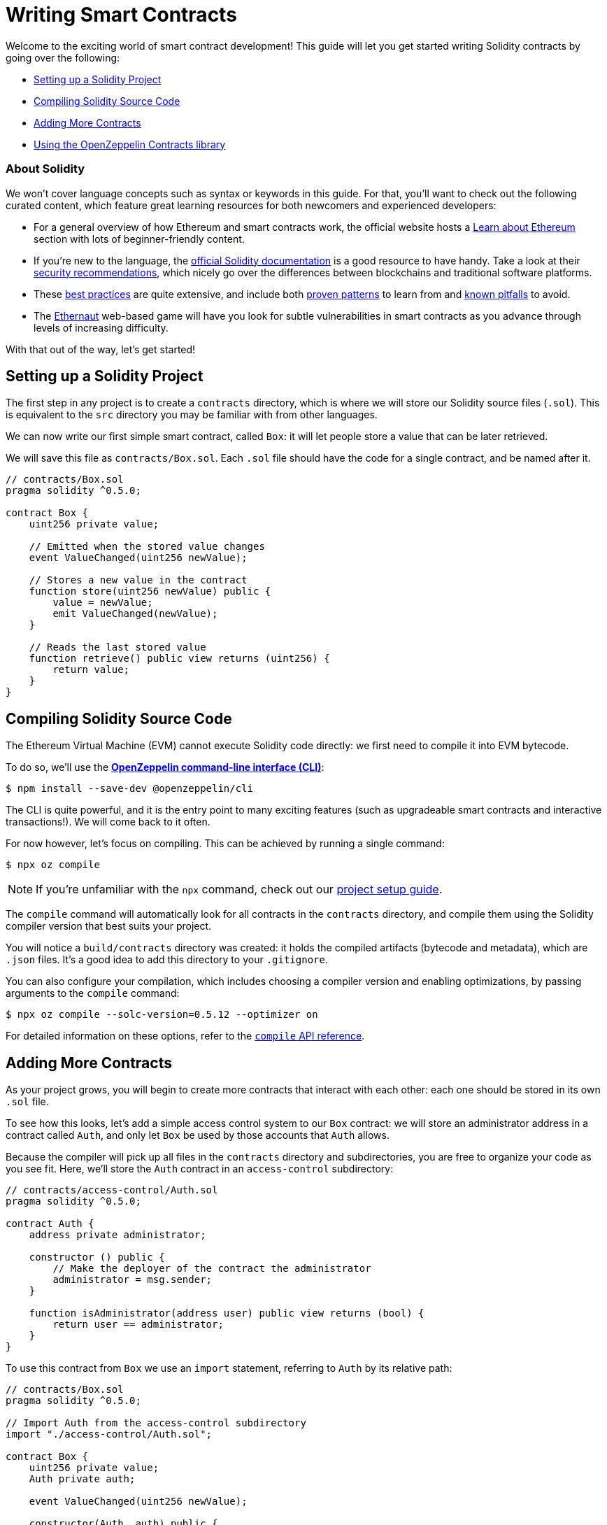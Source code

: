 = Writing Smart Contracts

Welcome to the exciting world of smart contract development! This guide will let you get started writing Solidity contracts by going over the following:

 * <<setting-up-a-solidity-project, Setting up a Solidity Project>>
 * <<compiling-solidity-source-code, Compiling Solidity Source Code>>
 * <<adding-more-contracts, Adding More Contracts>>
 * <<using-openzeppelin-contracts, Using the OpenZeppelin Contracts library>>

=== About Solidity

We won't cover language concepts such as syntax or keywords in this guide. For that, you'll want to check out the following curated content, which feature great learning resources for both newcomers and experienced developers:

 * For a general overview of how Ethereum and smart contracts work, the official website hosts a https://ethereum.org/learn/[Learn about Ethereum] section with lots of beginner-friendly content.
 * If you're new to the language, the https://solidity.readthedocs.io/en/latest/introduction-to-smart-contracts.html[official Solidity documentation] is a good resource to have handy. Take a look at their https://solidity.readthedocs.io/en/latest/security-considerations.html[security recommendations], which nicely go over the differences between blockchains and traditional software platforms.
 * These https://consensys.github.io/smart-contract-best-practices/[best practices] are quite extensive, and include both https://consensys.github.io/smart-contract-best-practices/recommendations/[proven patterns] to learn from and https://consensys.github.io/smart-contract-best-practices/known_attacks/[known pitfalls] to avoid.
 * The https://solidity-05.ethernaut.openzeppelin.com/[Ethernaut] web-based game will have you look for subtle vulnerabilities in smart contracts as you advance through levels of increasing difficulty.

With that out of the way, let's get started!

[[setting-up-a-solidity-project]]
== Setting up a Solidity Project

The first step in any project is to create a `contracts` directory, which is where we will store our Solidity source files (`.sol`). This is equivalent to the `src` directory you may be familiar with from other languages.

We can now write our first simple smart contract, called `Box`: it will let people store a value that can be later retrieved.

We will save this file as `contracts/Box.sol`. Each `.sol` file should have the code for a single contract, and be named after it.

```solidity
// contracts/Box.sol
pragma solidity ^0.5.0;

contract Box {
    uint256 private value;

    // Emitted when the stored value changes
    event ValueChanged(uint256 newValue);

    // Stores a new value in the contract
    function store(uint256 newValue) public {
        value = newValue;
        emit ValueChanged(newValue);
    }

    // Reads the last stored value
    function retrieve() public view returns (uint256) {
        return value;
    }
}
```

[[compiling-solidity-source-code]]
== Compiling Solidity Source Code

The Ethereum Virtual Machine (EVM) cannot execute Solidity code directly: we first need to compile it into EVM bytecode.

To do so, we'll use the https://docs.openzeppelin.com/sdk/2.6/[*OpenZeppelin command-line interface (CLI)*]:

```bash
$ npm install --save-dev @openzeppelin/cli
```

The CLI is quite powerful, and it is the entry point to many exciting features (such as upgradeable smart contracts and interactive transactions!). We will come back to it often.

For now however, let's focus on compiling. This can be achieved by running a single command:

```bash
$ npx oz compile
```

NOTE: If you're unfamiliar with the `npx` command, check out our https://example.com[project setup guide].

The `compile` command will automatically look for all contracts in the `contracts` directory, and compile them using the Solidity compiler version that best suits your project.

You will notice a `build/contracts` directory was created: it holds the compiled artifacts (bytecode and metadata), which are `.json` files. It's a good idea to add this directory to your `.gitignore`.

You can also configure your compilation, which includes choosing a compiler version and enabling optimizations, by passing arguments to the `compile` command:

```bash
$ npx oz compile --solc-version=0.5.12 --optimizer on
```

For detailed information on these options, refer to the https://docs.openzeppelin.com/sdk/2.6/api/cli#compile[`compile` API reference].

[[adding-more-contracts]]
== Adding More Contracts

As your project grows, you will begin to create more contracts that interact with each other: each one should be stored in its own `.sol` file.

To see how this looks, let's add a simple access control system to our `Box` contract: we will store an administrator address in a contract called `Auth`, and only let `Box` be used by those accounts that `Auth` allows.

Because the compiler will pick up all files in the `contracts` directory and subdirectories, you are free to organize your code as you see fit. Here, we'll store the `Auth` contract in an `access-control` subdirectory:

[[auth-contract]]
```solidity
// contracts/access-control/Auth.sol
pragma solidity ^0.5.0;

contract Auth {
    address private administrator;

    constructor () public {
        // Make the deployer of the contract the administrator
        administrator = msg.sender;
    }

    function isAdministrator(address user) public view returns (bool) {
        return user == administrator;
    }
}
```

To use this contract from `Box` we use an `import` statement, referring to `Auth` by its relative path:

```solidity
// contracts/Box.sol
pragma solidity ^0.5.0;

// Import Auth from the access-control subdirectory
import "./access-control/Auth.sol";

contract Box {
    uint256 private value;
    Auth private auth;

    event ValueChanged(uint256 newValue);

    constructor(Auth _auth) public {
        auth = _auth;
    }

    function store(uint256 newValue) public {
        // Require that the caller is registered as an administrator in Auth
        require(auth.isAdministrator(msg.sender), "Unauthorized");

        value = newValue;
        emit ValueChanged(newValue);
    }

    function retrieve() public view returns (uint256) {
        return value;
    }
}
```

Separating concerns across multiple contracts is a great way to keep each one simple, and is generally a good practice.

However, this is not the only way to split your code into modules. You can also use _inheritance_ for encapsulation and code reuse in Solidity, as we'll see next.

[[using-openzeppelin-contracts]]
== Using the OpenZeppelin Contracts library

Reusable modules and libraries are the cornerstone of great software. The https://openzeppelin.com/contracts/[*OpenZeppelin Contracts*] library contains lots of useful building blocks for smart contracts to build on. And you can rest easy when building on them: they've been the subject of multiple audits, with their security and correctness battle-tested.

=== About Inheritance

Many of the contracts in the library are not standalone, that is, you're not expected to deploy them as-is. Instead, you will use them to _augment_ your own contracts by adding features to them. Solidity provides _multiple inheritance_ as a mechanism to achieve this: take a look at the https://solidity.readthedocs.io/en/latest/contracts.html#inheritance[official documentation] to learn about the details behind it.

For example, the https://docs.openzeppelin.com/contracts/2.x/api/ownership#Ownable[`Ownable`] contract marks the deployer account as the contract's owner, and provides a modifier called `onlyOwner`. When applied to a function, `onlyOwner` will cause all function calls that do not originate from the owner account to revert. Functions to https://docs.openzeppelin.com/contracts/2.x/api/ownership#Ownable-transferOwnership-address-[transfer] and https://docs.openzeppelin.com/contracts/2.x/api/ownership#Ownable-renounceOwnership--[renounce] ownership are also available.

When used this way, inheritance becomes a powerful mechanism that allows for modularization, without forcing you to deploy and manage multiple contracts.

=== Importing OpenZeppelin Contracts

The latest published release of the OpenZeppelin Contracts library can be downloaded by running:

```bash
$ npm install --save-dev @openzeppelin/contracts
```

NOTE: You should always use the library from these published releases: copy-pasting library source code into your project is a dangerous practice that makes it very easy to introduce security vulnerabilities in your contracts.

To use one of the OpenZeppelin Contracts, `import` it by prefixing its path with `@openzeppelin/contracts`. For example, in order to replace our own <<auth-contract, `Auth`>> contract, we will import `@openzeppelin/contracts/ownership/Ownable.sol` to add access control to `Box`:

[[box-contract]]
```solidity
// contracts/Box.sol
pragma solidity ^0.5.0;

// Import Ownable from the OpenZeppelin Contracts library
import "@openzeppelin/contracts/ownership/Ownable.sol";

// Make Box inherit from the Ownable contract
contract Box is Ownable {
    uint256 private value;

    event ValueChanged(uint256 newValue);

    // The onlyOwner modifier restricts who can call the store function
    function store(uint256 newValue) public onlyOwner {
        value = newValue;
        emit ValueChanged(newValue);
    }

    function retrieve() public view returns (uint256) {
        return value;
    }
}
```

The https://docs.openzeppelin.com/contracts/2.x/#next-steps[OpenZeppelin Contracts documentation] is a great place to learn about developing secure smart contract systems. It features both guides and a detailed API reference: see for example the https://docs.openzeppelin.com/contracts/2.x/access-control[Access Control guide] to know more about the `Ownable` contract used in the code sample above.

== Next Steps

Writing and compiling Solidity contracts are but the first steps in the journey to having your decentralized application running on the Ethereum network. Once you are confortable with this setup, you'll want to move on to more advanced tasks:

 * xref:unit-testing.adoc[Automated Testing]
 * xref:interact.adoc[Interacting with Contracts]
 * xref:public-staging.adoc[Deploying to a Public Network]
